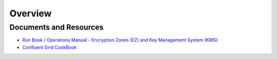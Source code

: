 ********
Overview
********

.. _security_kms_resources:

Documents and Resources
=======================

* `Run Book / Operations Manual - Encryption Zones (EZ) and Key Management System (KMS) <https://docs.google.com/document/d/1b-HpPgx4BX34VAKrd2TT9cf4y2-yeoNsKfJxbrD0yag/>`_
* `Confluent Grid CookBook <https://confluence.vzbuilders.com/display/HADOOP/Grid+Cook+Book/>`_